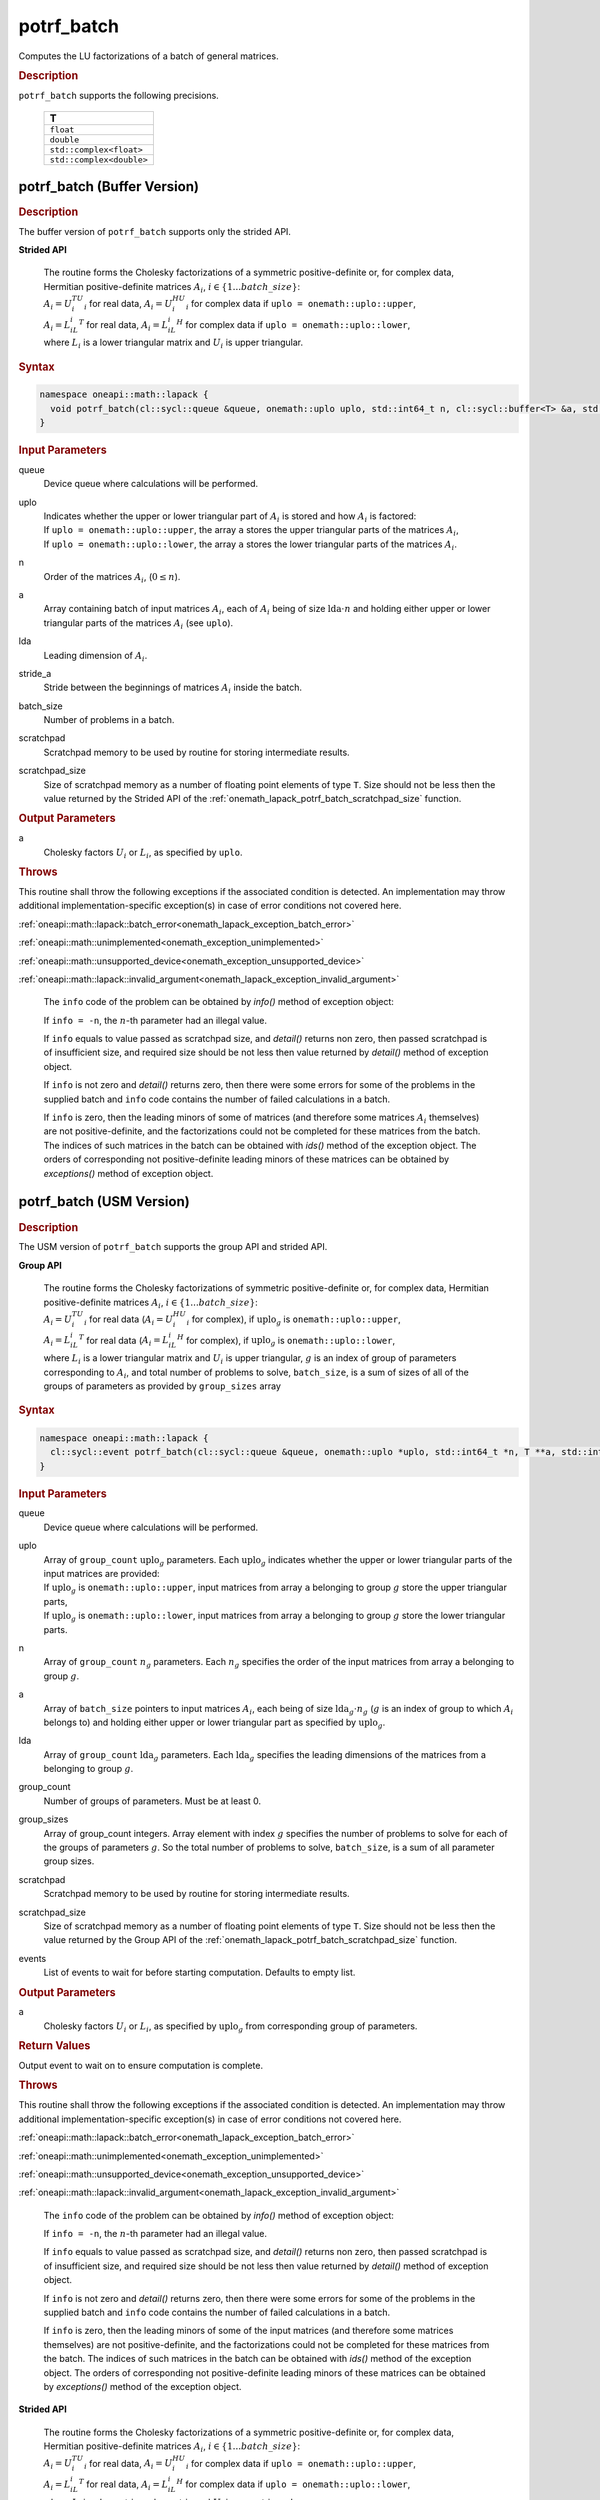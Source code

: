 .. SPDX-FileCopyrightText: 2019-2020 Intel Corporation
..
.. SPDX-License-Identifier: CC-BY-4.0

.. _onemath_lapack_potrf_batch:

potrf_batch
===========

Computes the LU factorizations of a batch of general matrices.

.. container:: section

  .. rubric:: Description

``potrf_batch`` supports the following precisions.

   .. list-table:: 
      :header-rows: 1

      * -  T 
      * -  ``float`` 
      * -  ``double`` 
      * -  ``std::complex<float>`` 
      * -  ``std::complex<double>`` 

.. _onemath_lapack_potrf_batch_buffer:

potrf_batch (Buffer Version)
----------------------------

.. container:: section

  .. rubric:: Description

The buffer version of ``potrf_batch`` supports only the strided API. 
   
**Strided API**

 | The routine forms the Cholesky factorizations of a symmetric positive-definite or, for complex data, Hermitian positive-definite matrices :math:`A_i`, :math:`i \in \{1...batch\_size\}`:
 | :math:`A_i = U_i^TU_i` for real data, :math:`A_i = U_i^HU_i` for complex data if ``uplo = onemath::uplo::upper``,
 | :math:`A_i = L_iL_i^T` for real data, :math:`A_i = L_iL_i^H` for complex data if ``uplo = onemath::uplo::lower``,
 | where :math:`L_i` is a lower triangular matrix and :math:`U_i` is upper triangular.

.. container:: section

  .. rubric:: Syntax

.. code-block:: cpp

    namespace oneapi::math::lapack {
      void potrf_batch(cl::sycl::queue &queue, onemath::uplo uplo, std::int64_t n, cl::sycl::buffer<T> &a, std::int64_t lda, std::int64_t stride_a, std::int64_t batch_size, cl::sycl::buffer<T> &scratchpad, std::int64_t scratchpad_size)
    }

.. container:: section

  .. rubric:: Input Parameters

queue
  Device queue where calculations will be performed.

uplo
   | Indicates whether the upper or lower triangular part of :math:`A_i` is stored and how :math:`A_i` is factored:
   | If ``uplo = onemath::uplo::upper``, the array ``a`` stores the upper triangular parts of the matrices :math:`A_i`,
   | If ``uplo = onemath::uplo::lower``, the array ``a`` stores the lower triangular parts of the matrices :math:`A_i`.

n
  Order of the matrices :math:`A_i`, (:math:`0 \le n`).

a
  Array containing batch of input matrices :math:`A_i`, each of :math:`A_i` being of size :math:`\text{lda} \cdot n` and holding either upper or lower triangular parts of the matrices :math:`A_i` (see ``uplo``).

lda
  Leading dimension of :math:`A_i`.

stride_a
  Stride between the beginnings of matrices :math:`A_i` inside the batch.

batch_size
  Number of problems in a batch.

scratchpad
  Scratchpad memory to be used by routine for storing intermediate results.

scratchpad_size
  Size of scratchpad memory as a number of floating point elements of type ``T``. Size should not be less then the value returned by the Strided API of the :ref:`onemath_lapack_potrf_batch_scratchpad_size` function.

.. container:: section

  .. rubric:: Output Parameters

a
	Cholesky factors :math:`U_i` or :math:`L_i`, as specified by ``uplo``.

.. container:: section

  .. rubric:: Throws

This routine shall throw the following exceptions if the associated condition is detected. An implementation may throw additional implementation-specific exception(s) in case of error conditions not covered here.

:ref:`oneapi::math::lapack::batch_error<onemath_lapack_exception_batch_error>`

:ref:`oneapi::math::unimplemented<onemath_exception_unimplemented>`

:ref:`oneapi::math::unsupported_device<onemath_exception_unsupported_device>`

:ref:`oneapi::math::lapack::invalid_argument<onemath_lapack_exception_invalid_argument>`
 
   The ``info`` code of the problem can be obtained by `info()` method of exception object:

   If ``info = -n``, the :math:`n`-th parameter had an illegal value.
   
   If ``info`` equals to value passed as scratchpad size, and `detail()` returns non zero, then passed scratchpad is of insufficient size, and required size should be not less then value returned by `detail()` method of exception object.

   If ``info`` is not zero and `detail()` returns zero, then there were some errors for some of the problems in the supplied batch and ``info`` code contains the number of failed calculations in a batch.
   
   If ``info`` is zero, then the leading minors of some of matrices (and therefore some matrices :math:`A_i` themselves) are not positive-definite, and the factorizations could not be completed for these matrices from the batch. The indices of such matrices in the batch can be obtained with `ids()` method of the exception object. The orders of corresponding not positive-definite leading minors of these matrices can be obtained by `exceptions()` method of exception object.

.. _onemath_lapack_potrf_batch_usm:

potrf_batch (USM Version)
-------------------------

.. container:: section

  .. rubric:: Description

The USM version of ``potrf_batch`` supports the group API and strided API. 

**Group API**

 | The routine forms the Cholesky factorizations of symmetric positive-definite or, for complex data, Hermitian positive-definite matrices :math:`A_i`, :math:`i \in \{1...batch\_size\}`:
 | :math:`A_i = U_i^TU_i` for real data (:math:`A_i = U_i^HU_i` for complex), if :math:`\text{uplo}_g` is ``onemath::uplo::upper``,
 | :math:`A_i = L_iL_i^T` for real data (:math:`A_i = L_iL_i^H` for complex), if :math:`\text{uplo}_g` is ``onemath::uplo::lower``,
 | where :math:`L_i` is a lower triangular matrix and :math:`U_i` is upper triangular, :math:`g` is an index of group of parameters corresponding to :math:`A_i`, and total number of problems to solve, ``batch_size``, is a sum of sizes of all of the groups of parameters as provided by ``group_sizes`` array

.. container:: section

  .. rubric:: Syntax

.. code-block:: cpp

    namespace oneapi::math::lapack {
      cl::sycl::event potrf_batch(cl::sycl::queue &queue, onemath::uplo *uplo, std::int64_t *n, T **a, std::int64_t *lda, std::int64_t group_count, std::int64_t *group_sizes, T *scratchpad, std::int64_t scratchpad_size, const std::vector<cl::sycl::event> &events = {})
    }

.. container:: section

  .. rubric:: Input Parameters

queue
  Device queue where calculations will be performed.

uplo
  | Array of ``group_count`` :math:`\text{uplo}_g` parameters. Each :math:`\text{uplo}_g` indicates whether the upper or lower triangular parts of the input matrices are provided:
  | If :math:`\text{uplo}_g` is ``onemath::uplo::upper``, input matrices from array ``a`` belonging to group :math:`g` store the upper triangular parts,
  | If :math:`\text{uplo}_g` is ``onemath::uplo::lower``, input matrices from array ``a`` belonging to group :math:`g` store the lower triangular parts.

n
  Array of ``group_count`` :math:`n_g` parameters. Each :math:`n_g` specifies the order of the input matrices from array a belonging to group :math:`g`.

a
  Array of ``batch_size`` pointers to input matrices :math:`A_i`, each being of size :math:`\text{lda}_g \cdot n_g` (:math:`g` is an index of group to which :math:`A_i` belongs to) and holding either upper or lower triangular part as specified by :math:`\text{uplo}_g`.

lda
  Array of ``group_count`` :math:`\text{lda}_g` parameters. Each :math:`\text{lda}_g` specifies the leading dimensions of the matrices from a belonging to group :math:`g`.

group_count
  Number of groups of parameters. Must be at least 0.

group_sizes
  Array of group_count integers. Array element with index :math:`g` specifies the number of problems to solve for each of the groups of parameters :math:`g`. So the total number of problems to solve, ``batch_size``, is a sum of all parameter group sizes.

scratchpad
  Scratchpad memory to be used by routine for storing intermediate results.

scratchpad_size
  Size of scratchpad memory as a number of floating point elements of type ``T``. Size should not be less then the value returned by the Group API of the :ref:`onemath_lapack_potrf_batch_scratchpad_size` function.

events
  List of events to wait for before starting computation. Defaults to empty list.

.. container:: section

  .. rubric:: Output Parameters

a
	Cholesky factors :math:`U_i` or :math:`L_i`, as specified by :math:`\text{uplo}_g` from corresponding group of parameters.

.. container:: section
   
  .. rubric:: Return Values

Output event to wait on to ensure computation is complete.


.. container:: section

  .. rubric:: Throws

This routine shall throw the following exceptions if the associated condition is detected. An implementation may throw additional implementation-specific exception(s) in case of error conditions not covered here.

:ref:`oneapi::math::lapack::batch_error<onemath_lapack_exception_batch_error>`

:ref:`oneapi::math::unimplemented<onemath_exception_unimplemented>`

:ref:`oneapi::math::unsupported_device<onemath_exception_unsupported_device>`

:ref:`oneapi::math::lapack::invalid_argument<onemath_lapack_exception_invalid_argument>`
 
   The ``info`` code of the problem can be obtained by `info()` method of exception object:

   If ``info = -n``, the :math:`n`-th parameter had an illegal value.

   If ``info`` equals to value passed as scratchpad size, and `detail()` returns non zero, then passed scratchpad is of insufficient size, and required size should be not less then value returned by `detail()` method of exception object.

   If ``info`` is not zero and `detail()` returns zero, then there were some errors for some of the problems in the supplied batch and ``info`` code contains the number of failed calculations in a batch.
   
   If ``info`` is zero, then the leading minors of some of the input matrices (and therefore some matrices themselves) are not positive-definite, and the factorizations could not be completed for these matrices from the batch. The indices of such matrices in the batch can be obtained with `ids()` method of the exception object. The orders of corresponding not positive-definite leading minors of these matrices can be obtained by `exceptions()` method of the exception object.

**Strided API**

 | The routine forms the Cholesky factorizations of a symmetric positive-definite or, for complex data, Hermitian positive-definite matrices :math:`A_i`, :math:`i \in \{1...batch\_size\}`:
 | :math:`A_i = U_i^TU_i` for real data, :math:`A_i = U_i^HU_i` for complex data if ``uplo = onemath::uplo::upper``,
 | :math:`A_i = L_iL_i^T` for real data, :math:`A_i = L_iL_i^H` for complex data if ``uplo = onemath::uplo::lower``,
 | where :math:`L_i` is a lower triangular matrix and :math:`U_i` is upper triangular.

.. container:: section

  .. rubric:: Syntax

.. code-block:: cpp

    namespace oneapi::math::lapack {
      cl::sycl::event potrf_batch(cl::sycl::queue &queue, onemath::uplo uplo, std::int64_t n, T *a, std::int64_t lda, std::int64_t stride_a, std::int64_t batch_size, T *scratchpad, std::int64_t scratchpad_size, const std::vector<cl::sycl::event> &events = {})
    };

.. container:: section

  .. rubric:: Input Parameters

queue
  Device queue where calculations will be performed.

uplo
   | Indicates whether the upper or lower triangular part of :math:`A_i` is stored and how :math:`A_i` is factored:
   | If ``uplo = onemath::uplo::upper``, the array ``a`` stores the upper triangular parts of the matrices :math:`A_i`,
   | If ``uplo = onemath::uplo::lower``, the array ``a`` stores the lower triangular parts of the matrices :math:`A_i`.

n
  Order of the matrices :math:`A_i`, (:math:`0 \le n`).

a
  Array containing batch of input matrices :math:`A_i`, each of :math:`A_i` being of size :math:`\text{lda} \cdot n` and holding either upper or lower triangular parts of the matrices :math:`A_i` (see ``uplo``).

lda
  Leading dimension of :math:`A_i`.

stride_a
  Stride between the beginnings of matrices :math:`A_i` inside the batch.

batch_size
  Number of problems in a batch.

scratchpad
  Scratchpad memory to be used by routine for storing intermediate results.

scratchpad_size
  Size of scratchpad memory as a number of floating point elements of type ``T``. Size should not be less then the value returned by the Strided API of the :ref:`onemath_lapack_potrf_batch_scratchpad_size` function.

events
  List of events to wait for before starting computation. Defaults to empty list.

.. container:: section

  .. rubric:: Output Parameters

a
	Cholesky factors :math:`U_i` or :math:`L_i`, as specified by ``uplo``.

.. container:: section

  .. rubric:: Return Values

Output event to wait on to ensure computation is complete.

.. container:: section

  .. rubric:: Throws

This routine shall throw the following exceptions if the associated condition is detected. An implementation may throw additional implementation-specific exception(s) in case of error conditions not covered here.

:ref:`oneapi::math::lapack::batch_error<onemath_lapack_exception_batch_error>`

:ref:`oneapi::math::unimplemented<onemath_exception_unimplemented>`

:ref:`oneapi::math::unsupported_device<onemath_exception_unsupported_device>`

:ref:`oneapi::math::lapack::invalid_argument<onemath_lapack_exception_invalid_argument>`

   The ``info`` code of the problem can be obtained by `info()` method of exception object:

   If ``info = -n``, the :math:`n`-th parameter had an illegal value.

   If ``info`` equals to value passed as scratchpad size, and `detail()` returns non zero, then passed scratchpad is of insufficient size, and required size should be not less then value returned by `detail()` method of exception object.

   If ``info`` is not zero and `detail()` returns zero, then there were some errors for some of the problems in the supplied batch and ``info`` code contains the number of failed calculations in a batch.
        
   If ``info`` is zero, then the leading minors of some of matrices (and therefore some matrices :math:`A_i` themselves) are not positive-definite, and the factorizations could not be completed for these matrices from the batch. The indices of such matrices in the batch can be obtained with `ids()` method of the exception object. The orders of corresponding not positive-definite leading minors of these matrices can be obtained by `exceptions()` method of exception object.

**Parent topic:** :ref:`onemath_lapack-like-extensions-routines`

